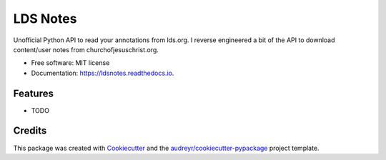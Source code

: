=========
LDS Notes
=========


.. image:: https://img.shields.io/pypi/v/ldsnotes.svg
        :target: https://pypi.python.org/pypi/ldsnotes

.. image:: https://img.shields.io/travis/contagon/ldsnotes.svg
        :target: https://travis-ci.com/contagon/ldsnotes

.. image:: https://readthedocs.org/projects/ldsnotes/badge/?version=latest
        :target: https://ldsnotes.readthedocs.io/en/latest/?badge=latest
        :alt: Documentation Status


.. image:: https://pyup.io/repos/github/contagon/ldsnotes/shield.svg
     :target: https://pyup.io/repos/github/contagon/ldsnotes/
     :alt: Updates



Unofficial Python API to read your annotations from lds.org. 
I reverse engineered a bit of the API to download content/user notes from churchofjesuschrist.org.


* Free software: MIT license
* Documentation: https://ldsnotes.readthedocs.io.


Features
--------

* TODO

Credits
-------

This package was created with Cookiecutter_ and the `audreyr/cookiecutter-pypackage`_ project template.

.. _Cookiecutter: https://github.com/audreyr/cookiecutter
.. _`audreyr/cookiecutter-pypackage`: https://github.com/audreyr/cookiecutter-pypackage
